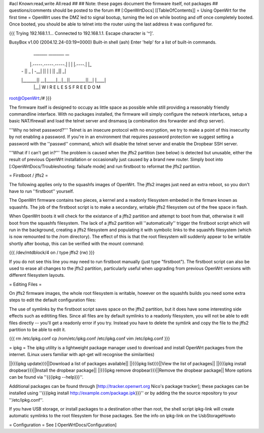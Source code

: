 #acl Known:read,write All:read
##
## Note: these pages document the firmware itself, not packages
##       questions/comments should be posted to the forum
##
[:OpenWrtDocs]
[[TableOfContents]]
= Using OpenWrt for the first time =
OpenWrt uses the DMZ led to signal bootup, turning the led on while booting and off once completely booted. Once booted, you should be able to telnet into the router using the last address it was configured for.

{{{
Trying 192.168.1.1...
Connected to 192.168.1.1.
Escape character is '^]'.

BusyBox v1.00 (2004.12.24-03:19+0000) Built-in shell (ash)
Enter 'help' for a list of built-in commands.

  _______                     ________        __
 |       |.-----.-----.-----.|  |  |  |.----.|  |_
 |   -   ||  _  |  -__|     ||  |  |  ||   _||   _|
 |_______||   __|_____|__|__||________||__|  |____|
          |__| W I R E L E S S   F R E E D O M
          
root@OpenWrt:/# 
}}}

The firmware itself is designed to occupy as little space as possible while still providing a reasonably friendly commandline interface. With no packages installed, the firmware will simply configure the network interfaces, setup a basic NAT/firewall and load the telnet server and dnsmasq (a combination dns forwarder and dhcp server).

'''Why no telnet password?'''
Telnet is an insecure protocol with no encryption, we try to make a point of this insecurity by not enabling a password. If you're in an environment that requires password protection we suggest setting a password with the ''passwd'' command, which will disable the telnet server and enable the Dropbear SSH server.

'''What if I can't get in?'''
The problem is caused when the jffs2 partition (see below) is detected but unusable, either the result of previous OpenWrt installation or occasionally just caused by a brand new router. Simply boot into [:OpenWrtDocs/Troubleshooting: failsafe mode] and run firstboot to reformat the jffs2 partition.

= Firstboot / jffs2 =

The following applies only to the squashfs images of OpenWrt. The jffs2 images just need an extra reboot, so you don't have to run ''firstboot'' yourself.

The OpenWrt firmware contains two pieces, a kernel and a readonly filesystem embeded in the firmare known as squashfs. The job of the firstboot script is to make a secondary, writable jffs2 filesystem out of the free space in flash.

When OpenWrt boots it will check for the existance of a jffs2 partition and attempt to boot from that, otherwise it will boot from the squashfs filesystem. The lack of a jffs2 partition will ''automatically'' trigger the firstboot script which will run in the background, creating a jffs2 filesystem and populating it with symbolic links to the squashfs filesystem (which is now remounted to the /rom directory). The effect of this is that the root filesystem will suddenly appear to be writable shortly after bootup, this can be verified with the mount command:

{{{
/dev/mtdblock/4 on / type jffs2 (rw)
}}}

If you do not see this line you may need to run firstboot manually (just type "firstboot"). The firstboot script can also be used to erase all changes to the jffs2 partition, particularly useful when upgrading from previous OpenWrt versions with different filesystem layouts.

= Editing Files =

On jffs2 firmware images, the whole root filesystem is writable, however on the squashfs builds you need some extra steps to edit the default configuration files:

The use of symlinks by the firstboot script saves space on the jffs2 partition, but it does have some interesting side effects such as edititing files. Since all files are by default symlinks to a readonly filesystem, you will not be able to edit files directly -- you'll get a readonly error if you try. Instead you have to delete the symlink and copy the file to the jffs2 partition to be able to edit it.

{{{
rm /etc/ipkg.conf
cp /rom/etc/ipkg.conf /etc/ipkg.conf
vim /etc/ipkg.conf
}}}

= ipkg =
The ipkg utility is a lightweight package manager used to download and install OpenWrt packages from the internet.
(Linux users familiar with apt-get will recognise the similarities)

||{{{ipkg update}}}||Download a list of packages available||
||{{{ipkg list}}}||View the list of packages||
||{{{ipkg install dropbear}}}||Install the dropbear package||
||{{{ipkg remove dropbear}}}||Remove the dropbear package||
More options can be found via ''{{{ipkg --help}}}''.

Additional packages can be found through [http://tracker.openwrt.org Nico's package tracker]; these packages can be installed using ''{{{ipkg install http://example.com/package.ipk}}}'' or by adding the the source repository to your ''/etc/ipkg.conf''.

If you have USB storage, or install packages to a destination other than root, the shell script ipkg-link will create automatic symlinks to the root filesystem for those packages.  See the info on ipkg-link on the UsbStorageHowto


= Configuration =
See [:OpenWrtDocs/Configuration]

